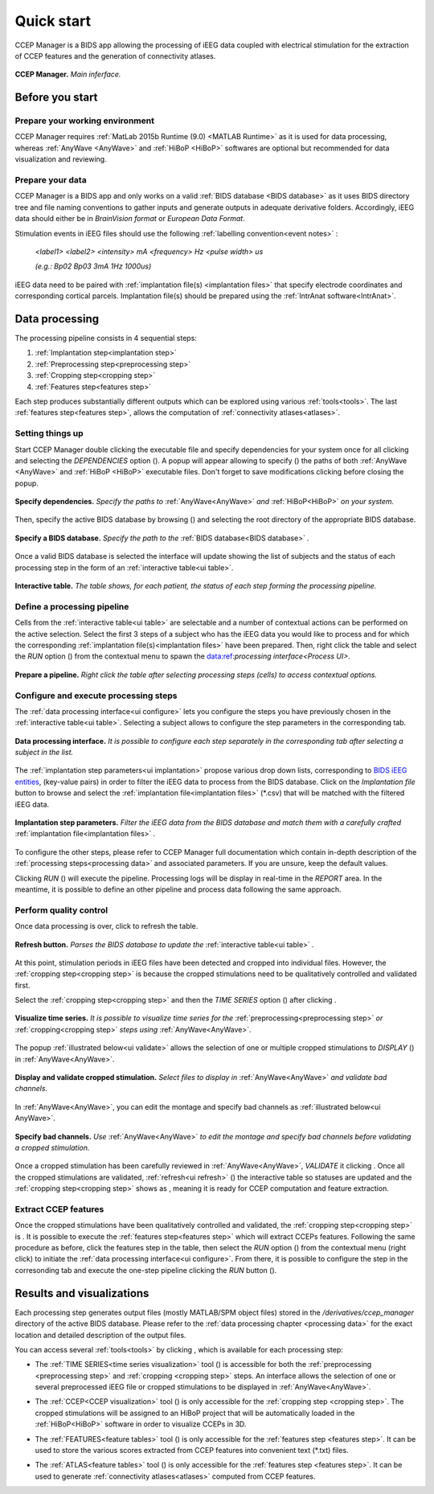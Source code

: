 .. CCEP Manager documentation master file, created by
   sphinx-quickstart on Mon Oct 18 18:32:20 2021.
   
.. _quick start:
   
Quick start
***********

CCEP Manager is a BIDS app allowing the processing of iEEG data coupled with electrical stimulation
for the extraction of CCEP features and the generation of connectivity atlases.

.. figure:: /art/cpman_main.png
	:width: 1000px
	:align: center

	**CCEP Manager.** *Main inferface.*

Before you start
================      

Prepare your working environment
--------------------------------  

CCEP Manager requires :ref:`MatLab 2015b Runtime (9.0) <MATLAB Runtime>` as it is used for
data processing, whereas :ref:`AnyWave <AnyWave>` and :ref:`HiBoP <HiBoP>` softwares are optional
but recommended for data visualization and reviewing.                                                                                                         

Prepare your data
-----------------

CCEP Manager is a BIDS app and only works on a valid :ref:`BIDS database <BIDS database>` as it uses BIDS directory tree
and file naming conventions to gather inputs and generate outputs in adequate derivative folders.
Accordingly, iEEG data should either be in *BrainVision format* or *European Data Format*.

Stimulation events in iEEG files should use the following :ref:`labelling convention<event notes>` : 

	*<label1> <label2> <intensity> mA <frequency> Hz <pulse width> us*

	*(e.g.: Bp02 Bp03 3mA 1Hz 1000us)*
	
iEEG data need to be paired with :ref:`implantation file(s) <implantation files>` that specify electrode coordinates
and corresponding cortical parcels. Implantation file(s) should be prepared using the :ref:`IntrAnat software<IntrAnat>`.

Data processing
===============

The processing pipeline consists in 4 sequential steps:

#. :ref:`Implantation step<implantation step>`
#. :ref:`Preprocessing step<preprocessing step>`
#. :ref:`Cropping step<cropping step>`
#. :ref:`Features step<features step>`

Each step produces substantially different outputs which can be explored using various :ref:`tools<tools>`.
The last :ref:`features step<features step>`, allows the computation of :ref:`connectivity atlases<atlases>`.  

Setting things up
-----------------

Start CCEP Manager double clicking the executable file and specify dependencies for your system once for all clicking |parameters button|
and selecting the *DEPENDENCIES* option (|dependencies button|).
A popup will appear allowing to specify (|open button|) the paths of both :ref:`AnyWave <AnyWave>` and :ref:`HiBoP <HiBoP>` executable files.
Don't forget to save modifications clicking |save button| before closing the popup. 

.. |parameters button| image:: art/parameters_20_100x100.png
	:width: 25px
	
.. |dependencies button| image:: art/dependencies_20_100x100.png
	:width: 25px
	
.. |open button| image:: art/open_20_100x100.png
	:width: 25px
	
.. |save button| image:: art/save_20_100x100.png
	:width: 25px

.. _ui dependencies:

.. figure:: /art/cpman_dependencies.png
	:width: 1000px
	:align: center
	
	**Specify dependencies.** *Specify the paths to* :ref:`AnyWave<AnyWave>` *and* :ref:`HiBoP<HiBoP>` *on your system.*

Then, specify the active BIDS database by browsing (|open button|) and selecting the root directory of the appropriate BIDS database.

.. _ui open:

.. figure:: /art/cpman_bids.png
	:width: 500px
	:align: center
	
	**Specify a BIDS database.** *Specify the path to the* :ref:`BIDS database<BIDS database>` *.*

Once a valid BIDS database is selected the interface will update showing the list of subjects
and the status of each processing step in the form of an :ref:`interactive table<ui table>`.

.. _ui table:

.. figure:: /art/cpman_table.png
	:width: 1000px
	:align: center
	
	**Interactive table.** *The table shows, for each patient, the status of each step forming the processing pipeline.*

Define a processing pipeline
----------------------------

Cells from the :ref:`interactive table<ui table>` are selectable and a number of contextual actions can be performed
on the active selection. Select the first 3 steps of a subject who has the iEEG data you would like
to process and for which the corresponding :ref:`implantation file(s)<implantation files>` have been prepared.
Then, right click the table and select the *RUN* option (|pipeline button|) from the contextual menu to spawn the data:ref:`processing interface<Process UI>`.

.. |pipeline button| image:: art/pipeline_20_100x100.png
	:width: 25px
	
.. figure:: /art/cpman_pipeline.png
	:width: 1000px
	:align: center

	**Prepare a pipeline.** *Right click the table after selecting processing steps (cells) to access contextual options.*

Configure and execute processing steps
--------------------------------------

The :ref:`data processing interface<ui configure>` lets you configure the steps you have previously chosen in
the :ref:`interactive table<ui table>`. 
Selecting a subject allows to configure the step parameters in the corresponding tab.

.. _ui configure:

.. figure:: /art/cpman_configure.png
	:width: 1000px
	:align: center

	**Data processing interface.** *It is possible to configure each step separately
	in the corresponding tab after selecting a subject in the list.*

The :ref:`implantation step parameters<ui implantation>` propose various drop down lists,
corresponding to `BIDS iEEG entities <https://bids-specification.readthedocs.io/en/stable/99-appendices/04-entity-table.html>`_,
(key-value pairs) in order to filter the iEEG data to process from the BIDS database.
Click on the *Implantation file* button to browse and select
the :ref:`implantation file<implantation files>` (\*.csv) that will be matched with the filtered iEEG data.

.. _ui implantation:

.. figure:: /art/cpman_implantation.png
	:width: 400px
	:align: center

	**Implantation step parameters.** *Filter the iEEG data from the BIDS database
	and match them with a carefully crafted* :ref:`implantation file<implantation files>` *.*

To configure the other steps, please refer to CCEP Manager full documentation which contain in-depth
description of the :ref:`processing steps<processing data>` and associated parameters.
If you are unsure, keep the default values.

.. |run button| image:: art/run_20_100x100.png
	:width: 25px
	
Clicking *RUN* (|run button|) will execute the pipeline. Processing logs will be display in real-time in the *REPORT* area.
In the meantime, it is possible to define an other pipeline and process data following the same approach.

Perform quality control
-----------------------
.. |refresh button| image:: art/refresh_20_100x100.png
	:width: 25px
	
Once data processing is over, click |refresh button| to refresh the table.

.. _ui refresh:

.. figure:: /art/cpman_refresh.png
	:width: 500px
	:align: center
	
	**Refresh button.** *Parses the BIDS database to update the* :ref:`interactive table<ui table>` *.*
	
.. |notready status| image:: art/notready.png
	:width: 150px
	
At this point, stimulation periods in iEEG files have been detected and cropped into individual files.
However, the :ref:`cropping step<cropping step>` is |notready status| because the cropped stimulations need to be
qualitatively controlled and validated first.

.. |timeseries tool| image:: art/timeseries_20_100x100.png
	:width: 25px
	
.. |wrench button| image:: art/wrench_20_100x100.png
	:width: 25px
	
Select the :ref:`cropping step<cropping step>` and then the *TIME SERIES* option (|timeseries tool|)
after clicking |wrench button|.

.. _ui timeseries:

.. figure:: /art/cpman_timeseries.png
	:width: 300px
	:align: center
	
	**Visualize time series.** *It is possible to visualize time series for
	the* :ref:`preprocessing<preprocessing step>` *or* :ref:`cropping<cropping step>` *steps using* :ref:`AnyWave<AnyWave>`.

.. |anywave software| image:: art/anywave_20_100x100.png
	:width: 25px
	
The popup :ref:`illustrated below<ui validate>` allows the selection of one or multiple cropped
stimulations to *DISPLAY* (|anywave software|) in :ref:`AnyWave<AnyWave>`.

.. _ui validate:

.. figure:: /art/cpman_validate.png
	:width: 500px
	:align: center
	
	**Display and validate cropped stimulation.** *Select files to display in* :ref:`AnyWave<AnyWave>` *and validate bad channels.*

In :ref:`AnyWave<AnyWave>`, you can edit the montage and specify bad channels as :ref:`illustrated below<ui AnyWave>`.

.. _ui AnyWave:

.. figure:: /art/cpman_anywave.png
	:width: 600px
	:align: center

	**Specify bad channels.** *Use* :ref:`AnyWave<AnyWave>` *to edit the montage and specify bad channels before validating a cropped stimulation.*

.. |valdiate button| image:: art/validate_20_100x100.png
	:width: 25px
			
.. |ready status| image:: art/ready.png
	:width: 125px
	
Once a cropped stimulation has been carefully reviewed in :ref:`AnyWave<AnyWave>`, *VALIDATE* it 
clicking |valdiate button|.
Once all the cropped stimulations are validated, :ref:`refresh<ui refresh>` (|refresh button|) the interactive table so statuses are updated
and the :ref:`cropping step<cropping step>` shows as |ready status|, meaning it is ready for CCEP computation and feature extraction.


Extract CCEP features
---------------------

Once the cropped stimulations have been qualitatively controlled and validated, the :ref:`cropping step<cropping step>` is |ready status|.
It is possible to execute the :ref:`features step<features step>` which will extract CCEPs features.
Following the same procedure as before, click the features step in the table,
then select the *RUN* option (|pipeline button|) from the contextual menu (right click) to initiate the :ref:`data processing interface<ui configure>`.
From there, it is possible to configure the step in the corresonding tab and execute the one-step pipeline
clicking the *RUN* button (|run button|).

Results and visualizations
==========================

Each processing step generates output files (mostly MATLAB/SPM object files) stored in the */derivatives/ccep_manager*
directory of the active BIDS database.
Please refer to the :ref:`data processing chapter <processing data>` for the exact location and detailed description
of the output files. 

You can access several :ref:`tools<tools>` by clicking |wrench button|, which is available for each processing step:

* 	The :ref:`TIME SERIES<time series visualization>` tool (|timeseries tool|) is accessible for both the :ref:`preprocessing <preprocessing step>`
	and :ref:`cropping <cropping step>` steps. 
	An interface allows the selection of one or several preprocessed iEEG file or
	cropped stimulations to be displayed in :ref:`AnyWave<AnyWave>`.

.. |ccep tool| image:: art/ccep_20_100x100.png
	:width: 25px
	
*	The :ref:`CCEP<CCEP visualization>` tool (|ccep tool|) is only accessible for the :ref:`cropping step <cropping step>`.
	The cropped stimulations will be assigned to an HiBoP project that will be automatically loaded
	in the :ref:`HiBoP<HiBoP>` software in order to visualize CCEPs in 3D.

.. |features tool| image:: art/features_20_100x100.png
	:width: 25px
	
*	The :ref:`FEATURES<feature tables>` tool (|features tool|) is only accessible for the :ref:`features step <features step>`.
	It can be used to store the various scores extracted from CCEP features into convenient text (\*.txt) files.
	
.. |atlas tool| image:: art/atlas_20_100x100.png
	:width: 25px
	
*	The :ref:`ATLAS<feature tables>` tool (|atlas tool|) is only accessible for the :ref:`features step <features step>`.
	It can be used to generate :ref:`connectivity atlases<atlases>` computed from CCEP features.
